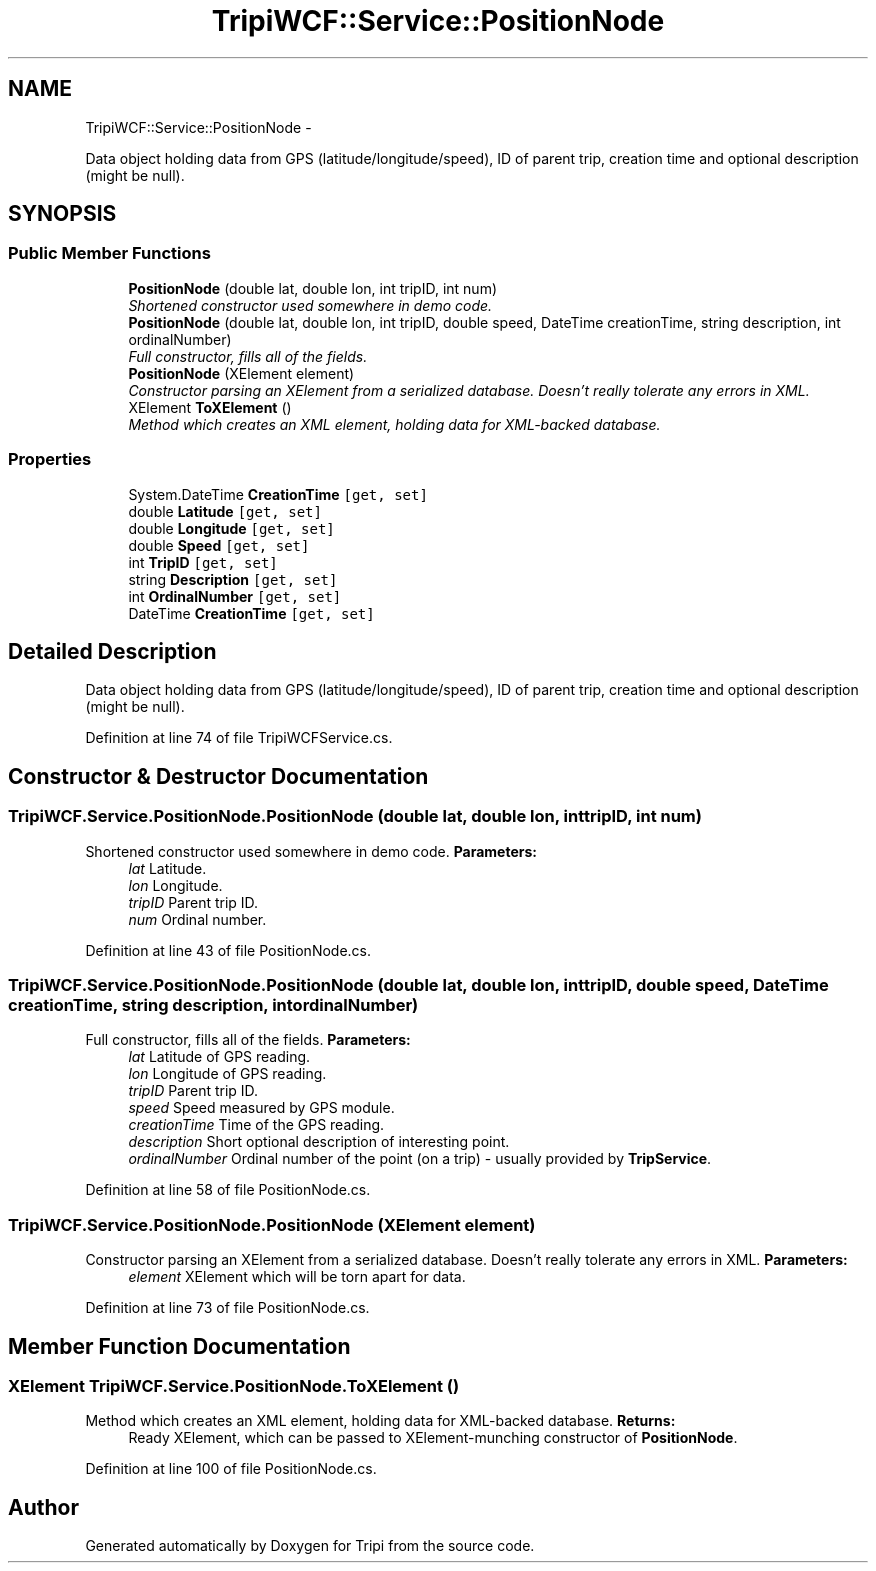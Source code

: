 .TH "TripiWCF::Service::PositionNode" 3 "18 Feb 2010" "Version revision 98" "Tripi" \" -*- nroff -*-
.ad l
.nh
.SH NAME
TripiWCF::Service::PositionNode \- 
.PP
Data object holding data from GPS (latitude/longitude/speed), ID of parent trip, creation time and optional description (might be null).  

.SH SYNOPSIS
.br
.PP
.SS "Public Member Functions"

.in +1c
.ti -1c
.RI "\fBPositionNode\fP (double lat, double lon, int tripID, int num)"
.br
.RI "\fIShortened constructor used somewhere in demo code. \fP"
.ti -1c
.RI "\fBPositionNode\fP (double lat, double lon, int tripID, double speed, DateTime creationTime, string description, int ordinalNumber)"
.br
.RI "\fIFull constructor, fills all of the fields. \fP"
.ti -1c
.RI "\fBPositionNode\fP (XElement element)"
.br
.RI "\fIConstructor parsing an XElement from a serialized database. Doesn't really tolerate any errors in XML. \fP"
.ti -1c
.RI "XElement \fBToXElement\fP ()"
.br
.RI "\fIMethod which creates an XML element, holding data for XML-backed database. \fP"
.in -1c
.SS "Properties"

.in +1c
.ti -1c
.RI "System.DateTime \fBCreationTime\fP\fC [get, set]\fP"
.br
.ti -1c
.RI "double \fBLatitude\fP\fC [get, set]\fP"
.br
.ti -1c
.RI "double \fBLongitude\fP\fC [get, set]\fP"
.br
.ti -1c
.RI "double \fBSpeed\fP\fC [get, set]\fP"
.br
.ti -1c
.RI "int \fBTripID\fP\fC [get, set]\fP"
.br
.ti -1c
.RI "string \fBDescription\fP\fC [get, set]\fP"
.br
.ti -1c
.RI "int \fBOrdinalNumber\fP\fC [get, set]\fP"
.br
.ti -1c
.RI "DateTime \fBCreationTime\fP\fC [get, set]\fP"
.br
.in -1c
.SH "Detailed Description"
.PP 
Data object holding data from GPS (latitude/longitude/speed), ID of parent trip, creation time and optional description (might be null). 


.PP
Definition at line 74 of file TripiWCFService.cs.
.SH "Constructor & Destructor Documentation"
.PP 
.SS "TripiWCF.Service.PositionNode.PositionNode (double lat, double lon, int tripID, int num)"
.PP
Shortened constructor used somewhere in demo code. \fBParameters:\fP
.RS 4
\fIlat\fP Latitude.
.br
\fIlon\fP Longitude.
.br
\fItripID\fP Parent trip ID.
.br
\fInum\fP Ordinal number.
.RE
.PP

.PP
Definition at line 43 of file PositionNode.cs.
.SS "TripiWCF.Service.PositionNode.PositionNode (double lat, double lon, int tripID, double speed, DateTime creationTime, string description, int ordinalNumber)"
.PP
Full constructor, fills all of the fields. \fBParameters:\fP
.RS 4
\fIlat\fP Latitude of GPS reading.
.br
\fIlon\fP Longitude of GPS reading.
.br
\fItripID\fP Parent trip ID.
.br
\fIspeed\fP Speed measured by GPS module.
.br
\fIcreationTime\fP Time of the GPS reading.
.br
\fIdescription\fP Short optional description of interesting point.
.br
\fIordinalNumber\fP Ordinal number of the point (on a trip) - usually provided by \fBTripService\fP.
.RE
.PP

.PP
Definition at line 58 of file PositionNode.cs.
.SS "TripiWCF.Service.PositionNode.PositionNode (XElement element)"
.PP
Constructor parsing an XElement from a serialized database. Doesn't really tolerate any errors in XML. \fBParameters:\fP
.RS 4
\fIelement\fP XElement which will be torn apart for data.
.RE
.PP

.PP
Definition at line 73 of file PositionNode.cs.
.SH "Member Function Documentation"
.PP 
.SS "XElement TripiWCF.Service.PositionNode.ToXElement ()"
.PP
Method which creates an XML element, holding data for XML-backed database. \fBReturns:\fP
.RS 4
Ready XElement, which can be passed to XElement-munching constructor of \fBPositionNode\fP.
.RE
.PP

.PP
Definition at line 100 of file PositionNode.cs.

.SH "Author"
.PP 
Generated automatically by Doxygen for Tripi from the source code.
